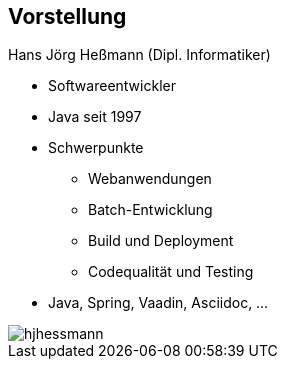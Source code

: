 [.columns]
== Vorstellung

[.two-col]
--
[.heading]
Hans Jörg Heßmann (Dipl. Informatiker)

* Softwareentwickler
* Java seit 1997
* Schwerpunkte
** Webanwendungen
** Batch-Entwicklung
** Build und Deployment
** Codequalität und Testing
* Java, Spring, Vaadin, Asciidoc, ...

--

image::hjhessmann.jpg[pdfwidth=7cm]

